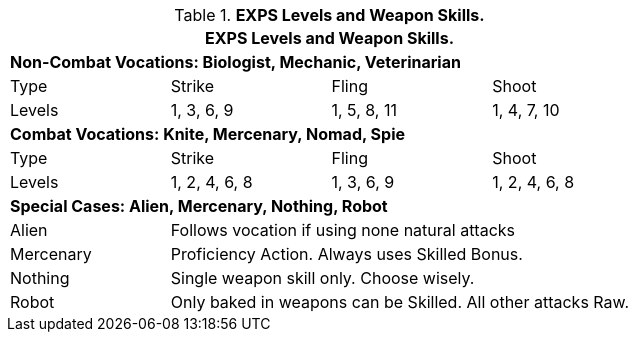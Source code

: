 // Table 9.7 Attack Proficiencies
.*EXPS Levels and Weapon Skills.*
[width="75%",cols="<,3*^",frame="all", stripes="even"]
|===
4+<|EXPS Levels and Weapon Skills.

4+<s|Non-Combat Vocations: Biologist, Mechanic, Veterinarian

|Type
|Strike
|Fling
|Shoot

|Levels
|1, 3, 6, 9
|1, 5, 8, 11
|1, 4, 7, 10

4+<s|Combat Vocations: Knite, Mercenary, Nomad, Spie

|Type
|Strike
|Fling
|Shoot

|Levels
|1, 2, 4, 6, 8 
|1, 3, 6, 9
|1, 2, 4, 6, 8 

4+<s|Special Cases: Alien, Mercenary, Nothing, Robot

|Alien
3+<|Follows vocation if using none natural attacks

|Mercenary
3+<|Proficiency Action. Always uses Skilled Bonus.

|Nothing
3+<|Single weapon skill only. Choose wisely.

|Robot
3+<|Only baked in weapons can be Skilled. All other attacks Raw.

|===
